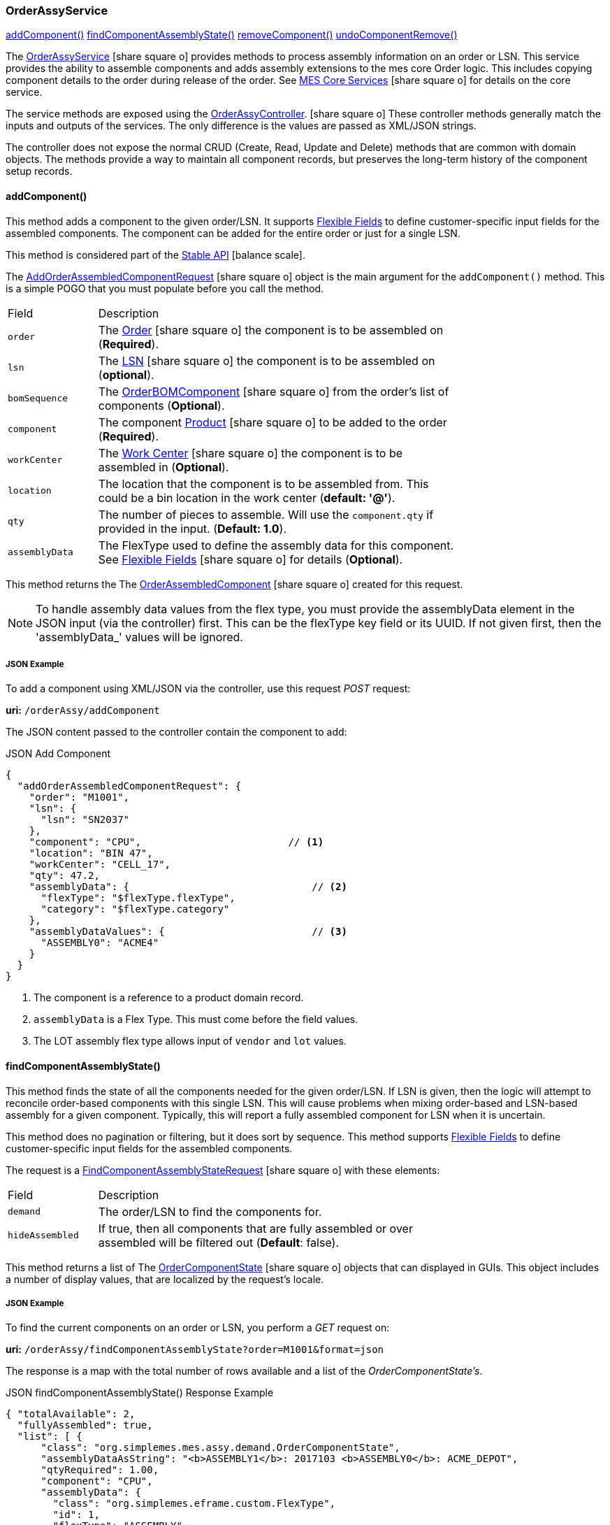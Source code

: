 
[[order-assy-service]]
=== OrderAssyService

ifeval::["{backend}" != "pdf"]

[inline-toc]#<<order-assy-add-component,addComponent()>>#
[inline-toc]#<<order-assy-find-component-assembly-state,findComponentAssemblyState()>>#
[inline-toc]#<<order-assy-remove-component,removeComponent()>>#
[inline-toc]#<<order-assy-undo-component-remove,undoComponentRemove()>>#

endif::[]



The link:groovydoc/org/simplemes/mes/assy/demand/OrderAssyService.html[OrderAssyService^]
icon:share-square-o[role="link-blue"]
provides methods to process assembly information on an order or LSN.
This service provides the ability to assemble components and adds assembly
extensions to the mes core Order logic.
This includes copying component details to the order during release of the order.
See link:{mes-core-path}/guide.html#services[MES Core Services^] icon:share-square-o[role="link-blue"]
for details on the core service.

The service methods are exposed using the
link:groovydoc/org/simplemes/mes/assy/demand/OrderAssyController.html[OrderAssyController^].
icon:share-square-o[role="link-blue"]
These controller methods generally match the inputs and outputs of the services.
The only difference is the values are passed as XML/JSON strings.

The controller does not expose the normal CRUD (Create, Read, Update and Delete) methods that are common
with domain objects.  The methods provide a way to maintain all component records, but preserves
the long-term history of the component setup records.


[[order-assy-add-component,OrderAssyService.addComponent()]]
==== addComponent()

This method adds a component to the given order/LSN.  It supports
<<{eframe-path}/guide.adoc#flexible-fields,Flexible Fields>> to define customer-specific input fields
for the assembled components.
The component can be added for the entire order or just for a single LSN.

This method is considered part of the link:{mes-core-path}/guide.html#stable-api[Stable API^] icon:balance-scale[role="green"].

The link:groovydoc/org/simplemes/mes/assy/demand/AddOrderAssembledComponentRequest.html[AddOrderAssembledComponentRequest^]
icon:share-square-o[role="link-blue"] object is the main argument for the `addComponent()` method.
This is a simple POGO that you must populate before you call the method.

[cols="1,4", width=75%]
|===
|Field | Description
| `order`     | The link:{mes-core-path}/guide.html#order[Order^] icon:share-square-o[role="link-blue"] the
                component is to be assembled on (*Required*).
| `lsn`       | The link:{mes-core-path}/guide.html#lsn[LSN^] icon:share-square-o[role="link-blue"] the component
                is to be assembled on (*optional*).
| `bomSequence`| The link:groovydoc/org/simplemes/mes/assy/demand/OrderBOMComponent.html[OrderBOMComponent^]
                    icon:share-square-o[role="link-blue"] from the order's list of components (*Optional*).
| `component` | The component link:{mes-core-path}/guide.html#product[Product^] icon:share-square-o[role="link-blue"]
                to be added to the order (*Required*).
| `workCenter`| The link:{mes-core-path}/guide.html#work-center[Work Center^] icon:share-square-o[role="link-blue"]
                the component is to be assembled in (*Optional*).
| `location`  | The location that the component is to be assembled from.  This could be a bin location in the work center
                (*default: '@'*).
| `qty`       | The number of pieces to assemble.  Will use the `component.qty` if provided in the input. (*Default: 1.0*).
| `assemblyData`  | The FlexType used to define the assembly data for this component.  See
                link:{eframe-path}/guide.html#flexible-fields[Flexible Fields^]
                icon:share-square-o[role="link-blue"] for details (*Optional*).
|===

This method returns the
The link:groovydoc/org/simplemes/mes/assy/demand/OrderAssembledComponent.html[OrderAssembledComponent^]
icon:share-square-o[role="link-blue"] created for this request.

NOTE: To handle assembly data values from the flex type, you must provide the assemblyData element
      in the JSON input (via the controller) first.
      This can be the flexType key field or its UUID.  If not given first, then the 'assemblyData_'
      values will be ignored.

[[order-assy-add-component-example]]
===== JSON Example

To add a component using XML/JSON via the controller, use this request _POST_ request:

*uri:* `/orderAssy/addComponent`

The JSON content passed to the controller contain the component to add:

[source,json]
.JSON Add Component
----
{
  "addOrderAssembledComponentRequest": {
    "order": "M1001",
    "lsn": {
      "lsn": "SN2037"
    },
    "component": "CPU",                         // <1>
    "location": "BIN 47",
    "workCenter": "CELL_17",
    "qty": 47.2,
    "assemblyData": {                               // <2>
      "flexType": "$flexType.flexType",
      "category": "$flexType.category"
    },
    "assemblyDataValues": {                         // <3>
      "ASSEMBLY0": "ACME4"
    }
  }
}
----
<1> The component is a reference to a product domain record.
<2> `assemblyData` is a Flex Type.  This must come before the field values.
<3> The LOT assembly flex type allows input of `vendor` and `lot` values.


[[order-assy-find-component-assembly-state,OrderAssyService.findComponentAssemblyState()]]
==== findComponentAssemblyState()

This method finds the state of all the components needed for the given order/LSN.
If LSN is given, then the logic will attempt to reconcile order-based components
with this single LSN.  This will cause problems when mixing order-based and LSN-based
assembly for a given component. Typically, this will report a fully assembled component for LSN
when it is uncertain.

This method does no pagination or filtering, but it does sort by sequence.
This method supports
<<{eframe-path}/guide.adoc#flexible-fields,Flexible Fields>> to define customer-specific input fields
for the assembled components.

The request is a
link:groovydoc/org/simplemes/mes/assy/demand/FindComponentAssemblyStateRequest.html[FindComponentAssemblyStateRequest^]
icon:share-square-o[role="link-blue"] with these elements:


[cols="1,4", width=75%]
|===
|Field | Description
| `demand`        | The order/LSN to find the components for.
| `hideAssembled` | If true, then all components that are fully assembled or over assembled will be filtered out (*Default*: false).
|===

This method returns a list of
The link:groovydoc/org/simplemes/mes/assy/demand/OrderComponentState.html[OrderComponentState^]
icon:share-square-o[role="link-blue"] objects that can displayed in GUIs.  This object includes a number
of display values, that are localized by the request's locale.

[[order-assy-find-component-assembly-state-example]]
===== JSON Example

To find the current components on an order or LSN, you perform a _GET_ request on:

*uri:* `/orderAssy/findComponentAssemblyState?order=M1001&format=json`

The response is a map with the total number of rows available and a list of the _OrderComponentState's_.

[source,json]
.JSON findComponentAssemblyState() Response Example
----
{ "totalAvailable": 2,
  "fullyAssembled": true,
  "list": [ {
      "class": "org.simplemes.mes.assy.demand.OrderComponentState",
      "assemblyDataAsString": "<b>ASSEMBLY1</b>: 2017103 <b>ASSEMBLY0</b>: ACME_DEPOT",
      "qtyRequired": 1.00,
      "component": "CPU",
      "assemblyData": {
        "class": "org.simplemes.eframe.custom.FlexType",
        "id": 1,
        "flexType": "ASSEMBLY",
        "category": "BASIC"
      },
      "qtyAndStateString": "1/1 Full",
      "sequence": 10,
      "percentAssembled": 100,
      "overallState": "FULL",
      "overallStateString": "Full",
      "location": "&#64;",
      "assemblyDataValues": {
        "ASSEMBLY0": "ACME_DEPOT",
        "ASSEMBLY1": "2017103"
      },
      "qtyAssembled": 1.00
    }, {
      "class": "org.simplemes.mes.assy.demand.OrderComponentState",
      "assemblyDataAsString": "<b>ASSEMBLY1</b>: 2016879 <b>ASSEMBLY0</b>: ACME_PRIME",
      "qtyRequired": 2.00,
      "component": "MOTHERBOARD",
      "assemblyData": {
        "class": "org.simplemes.eframe.custom.FlexType",
        "id": 1,
        "flexType": "ASSEMBLY",
        "category": "BASIC"
      },
      "qtyAndStateString": "2/2 Full",
      "sequence": 20,
      "percentAssembled": 100,
      "overallState": "FULL",
      "overallStateString": "Full",
      "location": "&#64;",
      "assemblyDataValues": {
        "ASSEMBLY0": "ACME_PRIME",
        "ASSEMBLY1": "2016879"
      },
      "qtyAssembled": 2.00
    }
  ]
}
----


[[order-assy-remove-component,removeComponent()]]
==== removeComponent()

This method removes a component from the given order/LSN.
The component can be added for the entire order or just for a single LSN.
This requires the use of
the unique sequence number from <<order-assembled-component,OrderAssembledComponent>> record.
The API call is the same for an LSN (no LSN argument is needed).

This method simply marks the record as _Removed_ and records the user and date/time of the removal.
This method is considered part of the link:{mes-core-path}/guide.html#stable-api[Stable API^] icon:balance-scale[role="green"].

The link:groovydoc/org/simplemes/mes/assy/demand/RemoveOrderAssembledComponentRequest.html[RemoveOrderAssembledComponentRequest^]
icon:share-square-o[role="link-blue"] object is the main argument for the `removeComponent()` method.
This is a simple POGO that you must populate before you call the method.  Also, these arguments can be passed
from input fields or as HTTP parameters if needed.

[cols="1,4", width=75%]
|===
|Field | Description
| `order`     | The link:{mes-core-path}/guide.html#order[Order^] icon:share-square-o[role="link-blue"] that the
                component was assembled on (*Required*).
| `sequence`  | The unique sequence from the <<order-assembled-component,OrderAssembledComponent>> record
                to mark as removed (*Required*).
|===

This method returns a map with these elements:

[cols="1,4", width=75%]
|===
|Field | Description
| `orderAssembledComponent`     |The link:groovydoc/org/simplemes/mes/assy/demand/OrderAssembledComponent.html[OrderAssembledComponent^]
                                 icon:share-square-o[role="link-blue"] that was marked as removed for this request
| `infoMsg`  | The user-readable message that indicates the component removed.
| `undoActions`  | The list of undo actions to undo this removal.
|===

===== JSON Example

To remove a component using JSON via the controller, use this request _POST_ request:

*uri:* `/orderAssy/removeComponent`

The JSON content to remove the component is:

[source,json]
.JSON Remove Component
----
{ "removeOrderAssembledComponentRequest": {
    "order": "M1001",
    "sequence": 247
  }
}
----


[[order-assy-undo-component-remove,undoComponentRemove()]]
==== undoComponentRemove()

This method reverses the component removal.  This simply marks the record as Assembled and clears the user it
was removed by and clears the removed date. This requires the use of the unique sequence number from
OrderAssembledComponent record. The API call is the same for an LSN (no LSN argument is needed).

This method simply marks the record as _Assembled_ and then it clears removed by user and date/time of the removal.
This method is considered part of the link:{mes-core-path}/guide.html#stable-api[Stable API^] icon:balance-scale[role="green"].

The link:groovydoc/org/simplemes/mes/assy/demand/ComponentRemoveUndoRequest.html[ComponentRemoveUndoRequest^]
icon:share-square-o[role="link-blue"] object is the main argument for the `undoComponentRemove()` method.
This is a simple POGO that you must populate before you call the method.  Also, these arguments can be passed
from input fields or as HTTP parameters if needed.

[cols="1,4", width=75%]
|===
|Field | Description
| `order`     | The link:{mes-core-path}/guide.html#order[Order^] icon:share-square-o[role="link-blue"] that the
                component was assembled on (*Required*).
| `sequence`  | The unique sequence from the <<order-assembled-component,OrderAssembledComponent>> record
                to mark as removed (*Required*).
|===

This method returns the
The link:groovydoc/org/simplemes/mes/assy/demand/OrderAssembledComponent.html[OrderAssembledComponent^]
icon:share-square-o[role="link-blue"] that was marked as assembled for this request.

===== JSON Example

To restore a removed component using JSON via the controller, use this request _POST_ request:

*uri:* `/orderAssy/undoComponentRemove`

The JSON content to restore the removed component is:

[source,json]
.JSON Undo Remove Component
----
{ "componentRemoveUndoRequest": {
    "order": "M1001",
    "sequence": 247
  }
}
----


